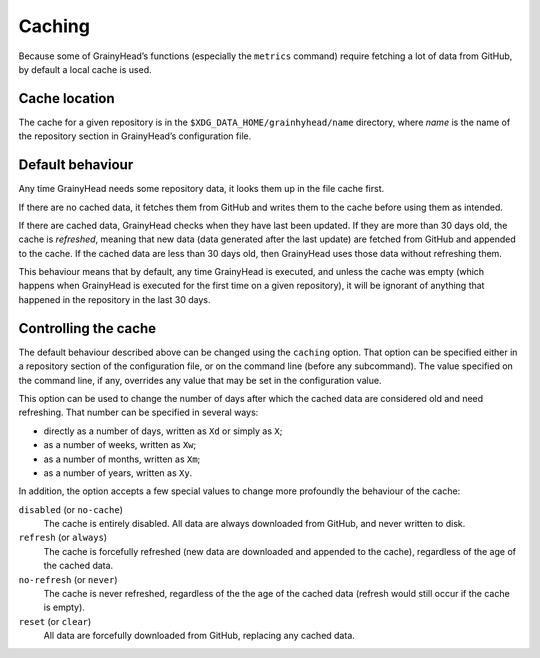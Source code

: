 *******
Caching
*******

Because some of GrainyHead’s functions (especially the ``metrics`` command)
require fetching a lot of data from GitHub, by default a local cache is used.


Cache location
==============

The cache for a given repository is in the ``$XDG_DATA_HOME/grainhyhead/name``
directory, where *name* is the name of the repository section in GrainyHead’s
configuration file.


Default behaviour
=================

Any time GrainyHead needs some repository data, it looks them up in the file
cache first.

If there are no cached data, it fetches them from GitHub and writes them to the
cache before using them as intended.

If there are cached data, GrainyHead checks when they have last been updated. If
they are more than 30 days old, the cache is *refreshed*, meaning that new data
(data generated after the last update) are fetched from GitHub and appended to
the cache. If the cached data are less than 30 days old, then GrainyHead uses
those data without refreshing them.

This behaviour means that by default, any time GrainyHead is executed, and
unless the cache was empty (which happens when GrainyHead is executed for the
first time on a given repository), it will be ignorant of anything that happened
in the repository in the last 30 days.


Controlling the cache
=====================

The default behaviour described above can be changed using the ``caching``
option. That option can be specified either in a repository section of the
configuration file, or on the command line (before any subcommand). The value
specified on the command line, if any, overrides any value that may be set in
the configuration value.

This option can be used to change the number of days after which the cached data
are considered old and need refreshing. That number can be specified in several
ways:

* directly as a number of days, written as ``Xd`` or simply as ``X``;
* as a number of weeks, written as ``Xw``;
* as a number of months, written as ``Xm``;
* as a number of years, written as ``Xy``.

In addition, the option accepts a few special values to change more profoundly
the behaviour of the cache:

``disabled`` (or ``no-cache``)
	The cache is entirely disabled. All data are always downloaded from GitHub,
	and never written to disk.
	
``refresh`` (or ``always``)
    The cache is forcefully refreshed (new data are downloaded and appended to
    the cache), regardless of the age of the cached data.
    
``no-refresh`` (or ``never``)
    The cache is never refreshed, regardless of the the age of the cached data
    (refresh would still occur if the cache is empty).
    
``reset`` (or ``clear``)
    All data are forcefully downloaded from GitHub, replacing any cached data.


